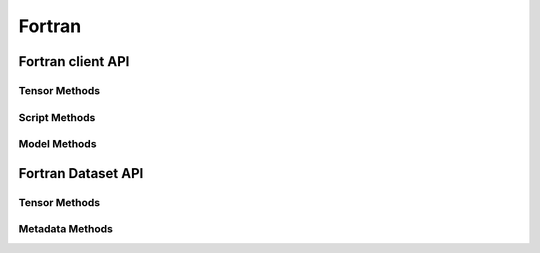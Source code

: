 
*******
Fortran
*******

Fortran client API
==================

.. doxygenfile:: client_methods.inc
   :project: fortran_client


Tensor Methods
--------------

.. doxygenfile:: get_tensor_methods.inc
   :project: fortran_client

.. doxygenfile:: put_tensor_methods.inc
   :project: fortran_client

.. doxygenfile:: misc_tensor_methods.inc
   :project: fortran_client

.. doxygenfile:: unpack_tensor_methods.inc
   :project: fortran_client


Script Methods
--------------

.. doxygenfile:: script_methods.inc
   :project: fortran_client


Model Methods
-------------

.. doxygenfile:: model_methods.inc
   :project: fortran_client



Fortran Dataset API
===================

.. doxygenfile:: dataset_methods.inc
   :project: fortran_client

Tensor Methods
--------------

.. doxygenfile:: add_tensor_methods.inc
   :project: fortran_client

.. doxygenfile:: get_dataset_tensor_methods.inc
   :project: fortran_client

.. doxygenfile:: unpack_dataset_tensor_methods.inc
   :project: fortran_client

Metadata Methods
----------------

.. doxygenfile:: metadata_methods.inc
   :project: fortran_client
